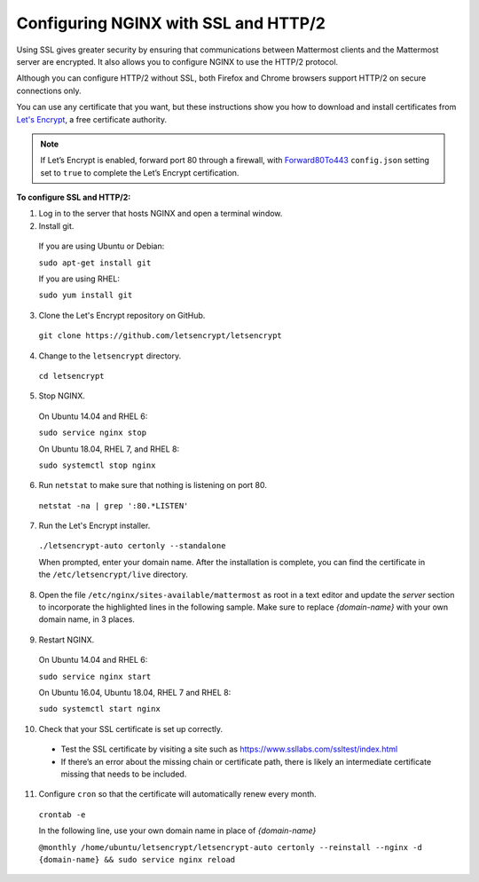 .. _config-ssl-http2-nginx:

Configuring NGINX with SSL and HTTP/2
=====================================

Using SSL gives greater security by ensuring that communications between Mattermost clients and the Mattermost server are encrypted. It also allows you to configure NGINX to use the HTTP/2 protocol.

Although you can configure HTTP/2 without SSL, both Firefox and Chrome browsers support HTTP/2 on secure connections only.

You can use any certificate that you want, but these instructions show you how to download and install certificates from `Let's Encrypt <https://letsencrypt.org/>`__, a free certificate authority.

.. note::
   If Let’s Encrypt is enabled, forward port 80 through a firewall, with `Forward80To443 <https://docs.mattermost.com/administration/config-settings.html#forward-port-80-to-443>`__ ``config.json`` setting set to ``true`` to complete the Let’s Encrypt certification.

**To configure SSL and HTTP/2:**

1. Log in to the server that hosts NGINX and open a terminal window.
2. Install git.

  If you are using Ubuntu or Debian:

  ``sudo apt-get install git``

  If you are using RHEL:

  ``sudo yum install git``

3. Clone the Let's Encrypt repository on GitHub.

  ``git clone https://github.com/letsencrypt/letsencrypt``

4. Change to the ``letsencrypt`` directory.

  ``cd letsencrypt``

5. Stop NGINX.

  On Ubuntu 14.04 and RHEL 6:

  ``sudo service nginx stop``

  On Ubuntu 18.04, RHEL 7, and RHEL 8:

  ``sudo systemctl stop nginx``

6. Run ``netstat`` to make sure that nothing is listening on port 80.

  ``netstat -na | grep ':80.*LISTEN'``

7. Run the Let's Encrypt installer.

  ``./letsencrypt-auto certonly --standalone``

  When prompted, enter your domain name. After the installation is complete, you can find the certificate in the   ``/etc/letsencrypt/live`` directory.

8. Open the file ``/etc/nginx/sites-available/mattermost`` as root in a text editor and update the *server* section to incorporate the highlighted lines in the following sample. Make sure to replace *{domain-name}* with your own domain name, in 3 places.

  .. code-block:: none
    :emphasize-lines: 6-10, 13, 16-23, 32

    .
    .
    .
    proxy_cache_path /var/cache/nginx levels=1:2 keys_zone=mattermost_cache:10m max_size=3g inactive=120m use_temp_path=off;

    server {
       listen 80 default_server;
       server_name   {domain-name} ;
       return 301 https://$server_name$request_uri;
    }

    server {
      listen 443 ssl http2;
      server_name    {domain-name} ;

      ssl on;
      ssl_certificate /etc/letsencrypt/live/{domain-name}/fullchain.pem;
      ssl_certificate_key /etc/letsencrypt/live/{domain-name}/privkey.pem;
      ssl_session_timeout 1d;
      ssl_protocols TLSv1.2;
      ssl_ciphers 'ECDHE-ECDSA-AES256-GCM-SHA384:ECDHE-RSA-AES256-GCM-SHA384:ECDHE-ECDSA-CHACHA20-POLY1305:ECDHE-RSA-CHACHA20-POLY1305:ECDHE-ECDSA-AES128-GCM-SHA256:ECDHE-RSA-AES128-GCM-SHA256:ECDHE-ECDSA-AES256-SHA384:ECDHE-RSA-AES256-SHA384:ECDHE-ECDSA-AES128-SHA256:ECDHE-RSA-AES128-SHA256';
      ssl_prefer_server_ciphers on;
      ssl_session_cache shared:SSL:50m;
      # HSTS (ngx_http_headers_module is required) (15768000 seconds = 6 months)
      add_header Strict-Transport-Security max-age=15768000;
      # OCSP Stapling ---
      # fetch OCSP records from URL in ssl_certificate and cache them
      ssl_stapling on;
      ssl_stapling_verify on;


      location ~ /api/v[0-9]+/(users/)?websocket$ {
        proxy_set_header Upgrade $http_upgrade;
        .
        .
        .

    location / {
        proxy_http_version 1.1;
        .
        .
        .


9. Restart NGINX.

  On Ubuntu 14.04 and RHEL 6:

  ``sudo service nginx start``

  On Ubuntu 16.04, Ubuntu 18.04, RHEL 7 and RHEL 8:

  ``sudo systemctl start nginx``

10. Check that your SSL certificate is set up correctly.

  * Test the SSL certificate by visiting a site such as https://www.ssllabs.com/ssltest/index.html
  * If there’s an error about the missing chain or certificate path, there is likely an intermediate certificate missing that needs to be included.

11. Configure ``cron`` so that the certificate will automatically renew every month.

  ``crontab -e``

  In the following line, use your own domain name in place of *{domain-name}*

  ``@monthly /home/ubuntu/letsencrypt/letsencrypt-auto certonly --reinstall --nginx -d {domain-name} && sudo service nginx reload``
